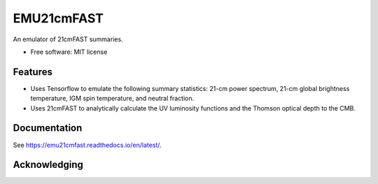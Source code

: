 ======
EMU21cmFAST
======

.. start-badges
.. image:: https://github.com/21cmfast/EMU21cmFAST/actions/workflows/test_suite.yaml/badge.svg
    :target: https://github.com/21cmfast/EMU21cmFAST/actions/workflows/test_suite.yaml
.. image:: https://codecov.io/gh/21cmfast/EMU21cmFAST/branch/master/graph/badge.svg
    :target: https://codecov.io/gh/21cmfast/EMU21cmFAST
.. image:: https://img.shields.io/badge/code%20style-black-000000.svg
    :target: https://github.com/ambv/black
.. image:: https://readthedocs.org/projects/21cmmc/badge/?version=latest
    :target: https://emu21cmfast.readthedocs.io/en/latest/
    :alt: Documentation Status
.. end-badges

An emulator of 21cmFAST summaries.

* Free software: MIT license

Features
========

* Uses Tensorflow to emulate the following summary statistics: 21-cm power spectrum, 21-cm global brightness temperature, IGM spin temperature, and neutral fraction.
* Uses 21cmFAST to analytically calculate the UV luminosity functions and the Thomson optical depth to the CMB.



Documentation
=============

See https://emu21cmfast.readthedocs.io/en/latest/.

Acknowledging
=============
